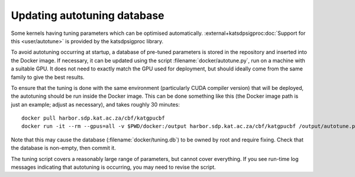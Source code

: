 Updating autotuning database
============================

Some kernels having tuning parameters which can be optimised automatically.
:external+katsdpsigproc:doc:`Support for this <user/autotune>` is provided by the
katsdpsigproc library.

To avoid autotuning occurring at startup, a database of pre-tuned parameters
is stored in the repository and inserted into the Docker image. If necessary,
it can be updated using the script :filename:`docker/autotune.py`, run on a
machine with a suitable GPU. It does not need to exactly match the GPU used
for deployment, but should ideally come from the same family to give the best
results.

To ensure that the tuning is done with the same environment (particularly CUDA
compiler version) that will be deployed, the autotuning should be run inside
the Docker image. This can be done something like this (the Docker image path
is just an example; adjust as necessary), and takes roughly 30 minutes::

    docker pull harbor.sdp.kat.ac.za/cbf/katgpucbf
    docker run -it --rm --gpus=all -v $PWD/docker:/output harbor.sdp.kat.ac.za/cbf/katgpucbf /output/autotune.py /output/tuning.db

Note that this may cause the database (:filename:`docker/tuning.db`) to be
owned by root and require fixing. Check that the database is non-empty, then
commit it.

The tuning script covers a reasonably large range of parameters, but cannot
cover everything. If you see run-time log messages indicating that autotuning
is occurring, you may need to revise the script.
